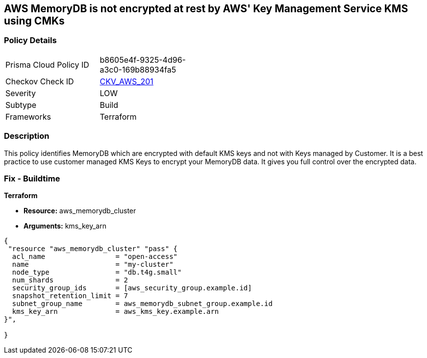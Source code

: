 == AWS MemoryDB is not encrypted at rest by AWS' Key Management Service KMS using CMKs


=== Policy Details 

[width=45%]
[cols="1,1"]
|=== 
|Prisma Cloud Policy ID 
| b8605e4f-9325-4d96-a3c0-169b88934fa5

|Checkov Check ID 
| https://github.com/bridgecrewio/checkov/tree/master/checkov/terraform/checks/resource/aws/MemoryDBEncryptionWithCMK.py[CKV_AWS_201]

|Severity
|LOW

|Subtype
|Build

|Frameworks
|Terraform

|=== 



=== Description 


This policy identifies MemoryDB which are encrypted with default KMS keys and not with Keys managed by Customer.
It is a best practice to use customer managed KMS Keys to encrypt your MemoryDB data.
It gives you full control over the encrypted data.

=== Fix - Buildtime


*Terraform* 


* *Resource:* aws_memorydb_cluster
* *Arguments:* kms_key_arn


[source,go]
----
{
 "resource "aws_memorydb_cluster" "pass" {
  acl_name                 = "open-access"
  name                     = "my-cluster"
  node_type                = "db.t4g.small"
  num_shards               = 2
  security_group_ids       = [aws_security_group.example.id]
  snapshot_retention_limit = 7
  subnet_group_name        = aws_memorydb_subnet_group.example.id
  kms_key_arn              = aws_kms_key.example.arn
}",

}
----
----
